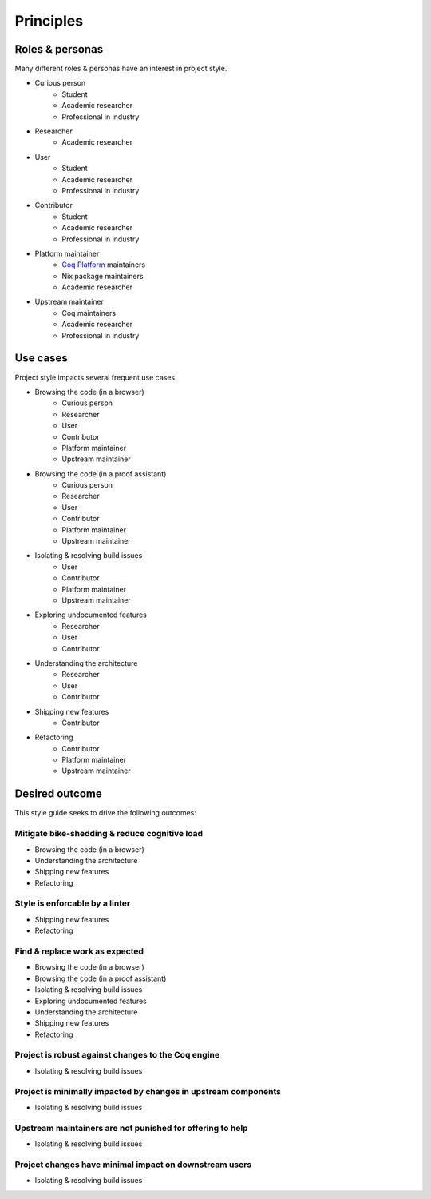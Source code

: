 Principles
==========


Roles & personas
----------------

Many different roles & personas have an interest in project style.

* Curious person
   * Student
   * Academic researcher
   * Professional in industry
* Researcher
   * Academic researcher
* User
   * Student
   * Academic researcher
   * Professional in industry
* Contributor
   * Student
   * Academic researcher
   * Professional in industry
* Platform maintainer
   * `Coq Platform <https://github.com/coq/platform>`_ maintainers
   * Nix package maintainers
   * Academic researcher
* Upstream maintainer
   * Coq maintainers
   * Academic researcher
   * Professional in industry


Use cases
---------

Project style impacts several frequent use cases.

* Browsing the code (in a browser)
   * Curious person
   * Researcher
   * User
   * Contributor
   * Platform maintainer
   * Upstream maintainer
* Browsing the code (in a proof assistant)
   * Curious person
   * Researcher
   * User
   * Contributor
   * Platform maintainer
   * Upstream maintainer
* Isolating & resolving build issues
   * User
   * Contributor
   * Platform maintainer
   * Upstream maintainer
* Exploring undocumented features
   * Researcher
   * User
   * Contributor
* Understanding the architecture
   * Researcher
   * User
   * Contributor
* Shipping new features
   * Contributor
* Refactoring
   * Contributor
   * Platform maintainer
   * Upstream maintainer


Desired outcome
---------------

This style guide seeks to drive the following outcomes:


Mitigate bike-shedding & reduce cognitive load
~~~~~~~~~~~~~~~~~~~~~~~~~~~~~~~~~~~~~~~~~~~~~~

* Browsing the code (in a browser)
* Understanding the architecture
* Shipping new features
* Refactoring


Style is enforcable by a linter
~~~~~~~~~~~~~~~~~~~~~~~~~~~~~~~

* Shipping new features
* Refactoring


Find & replace work as expected
~~~~~~~~~~~~~~~~~~~~~~~~~~~~~~~

* Browsing the code (in a browser)
* Browsing the code (in a proof assistant)
* Isolating & resolving build issues
* Exploring undocumented features
* Understanding the architecture
* Shipping new features
* Refactoring


Project is robust against changes to the Coq engine
~~~~~~~~~~~~~~~~~~~~~~~~~~~~~~~~~~~~~~~~~~~~~~~~~~~

* Isolating & resolving build issues


Project is minimally impacted by changes in upstream components
~~~~~~~~~~~~~~~~~~~~~~~~~~~~~~~~~~~~~~~~~~~~~~~~~~~~~~~~~~~~~~~

* Isolating & resolving build issues


Upstream maintainers are not punished for offering to help
~~~~~~~~~~~~~~~~~~~~~~~~~~~~~~~~~~~~~~~~~~~~~~~~~~~~~~~~~~

* Isolating & resolving build issues


Project changes have minimal impact on downstream users
~~~~~~~~~~~~~~~~~~~~~~~~~~~~~~~~~~~~~~~~~~~~~~~~~~~~~~~

* Isolating & resolving build issues
